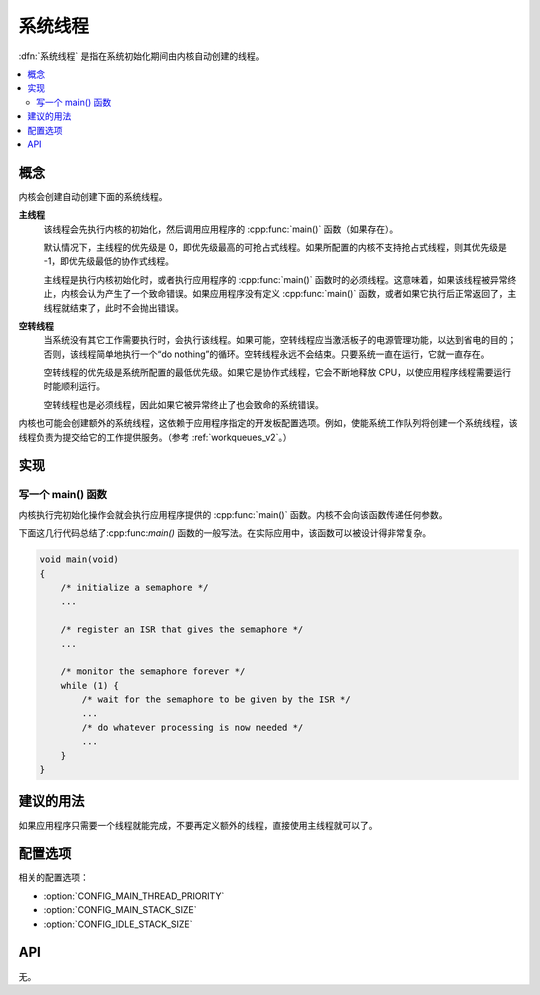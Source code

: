 .. _system_threads_v2:

系统线程
##############

:dfn:`系统线程` 是指在系统初始化期间由内核自动创建的线程。

.. contents::
    :local:
    :depth: 2

概念
********

内核会创建自动创建下面的系统线程。

**主线程**
    该线程会先执行内核的初始化，然后调用应用程序的 :cpp:func:`main()` 函数（如果存在）。

    默认情况下，主线程的优先级是 0，即优先级最高的可抢占式线程。如果所配置的内核不支持抢占式线程，则其优先级是 -1，即优先级最低的协作式线程。

    主线程是执行内核初始化时，或者执行应用程序的 :cpp:func:`main()` 函数时的必须线程。这意味着，如果该线程被异常终止，内核会认为产生了一个致命错误。如果应用程序没有定义 :cpp:func:`main()` 函数，或者如果它执行后正常返回了，主线程就结束了，此时不会抛出错误。

**空转线程**
    当系统没有其它工作需要执行时，会执行该线程。如果可能，空转线程应当激活板子的电源管理功能，以达到省电的目的；否则，该线程简单地执行一个“do nothing”的循环。空转线程永远不会结束。只要系统一直在运行，它就一直存在。

    空转线程的优先级是系统所配置的最低优先级。如果它是协作式线程，它会不断地释放 CPU，以使应用程序线程需要运行时能顺利运行。

    空转线程也是必须线程，因此如果它被异常终止了也会致命的系统错误。

内核也可能会创建额外的系统线程，这依赖于应用程序指定的开发板配置选项。例如，使能系统工作队列将创建一个系统线程，该线程负责为提交给它的工作提供服务。（参考 :ref:`workqueues_v2`。）

实现
**************

写一个 main() 函数
=========================

内核执行完初始化操作会就会执行应用程序提供的 :cpp:func:`main()` 函数。内核不会向该函数传递任何参数。

下面这几行代码总结了:cpp:func:`main()` 函数的一般写法。在实际应用中，该函数可以被设计得非常复杂。

.. code-block:: c

    void main(void)
    {
        /* initialize a semaphore */
	...

	/* register an ISR that gives the semaphore */
	...

	/* monitor the semaphore forever */
	while (1) {
	    /* wait for the semaphore to be given by the ISR */
	    ...
	    /* do whatever processing is now needed */
	    ...
	}
    }

建议的用法
**************

如果应用程序只需要一个线程就能完成，不要再定义额外的线程，直接使用主线程就可以了。

配置选项
*********************

相关的配置选项：

* :option:`CONFIG_MAIN_THREAD_PRIORITY`
* :option:`CONFIG_MAIN_STACK_SIZE`
* :option:`CONFIG_IDLE_STACK_SIZE`

API
****

无。
